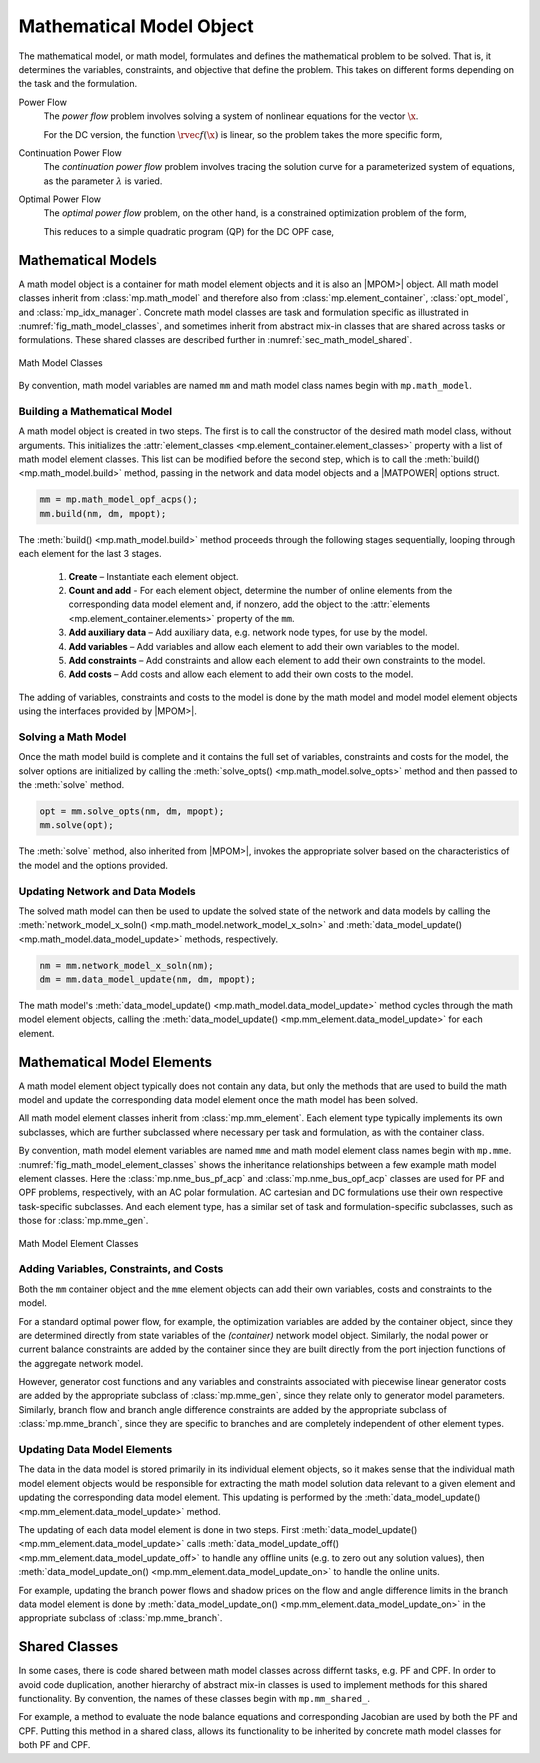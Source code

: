 .. _sec_math_model:

Mathematical Model Object
=========================

The mathematical model, or math model, formulates and defines the mathematical problem to be solved. That is, it determines the variables, constraints, and objective that define the problem. This takes on different forms depending on the task and the formulation.

Power Flow
    The *power flow* problem involves solving a system of nonlinear equations for the vector :math:`\x`.

    .. math::
       :label: eq_pf_ac_form

       \rvec{f}(\x) = \rvec{0}

    For the DC version, the function :math:`\rvec{f}(\x)` is linear, so the problem takes the more specific form,

    .. math::
       :label: eq_pf_dc_form

       \param{\rmat{A}} \x - \param{\rvec{b}} = \rvec{0}.

Continuation Power Flow
    The *continuation power flow* problem involves tracing the solution curve for a parameterized system of equations, as the parameter :math:`\lambda` is varied.

    .. math::
       :label: eq_cpf_form

       \rvec{f}(\x, \lambda) = \rvec{0},

Optimal Power Flow
    The *optimal power flow* problem, on the other hand, is a constrained  optimization problem of the form,

    .. math::
       :label: eq_opf_ac_form

       \min_\x \rvec{f}(\x) \\
       \textrm{such that} \qquad \rvec{g}(\x) &= \rvec{0} \\
       \rvec{h}(\x) &\le \rvec{0} \\
       \param{\x}_{\min} \le \x &\le \param{\x}_{\max}.

    This reduces to a simple quadratic program (QP) for the DC OPF case,

    .. math::
       :label: eq_opf_dc_form

       \min_\x \trans{\x} \param{\rmat{Q}} \x &+ \trans{\param{\rvec{c}}} \x + \param{k} \\
       \textrm{such that} \qquad \param{\rvec{l}} &\le \param{\rmat{A}} \x \le \param{\rvec{u}} \\
       \param{\x}_{\min} & \le \x \le \param{\x}_{\max}.


Mathematical Models
-------------------

A math model object is a container for math model element objects and it is also an |MPOM>| object. All math model classes inherit from :class:`mp.math_model` and therefore also from :class:`mp.element_container`, :class:`opt_model`, and  :class:`mp_idx_manager`. Concrete math model classes are task and formulation specific as illustrated in :numref:`fig_math_model_classes`, and sometimes inherit from abstract mix-in classes that are shared across tasks or formulations. These shared classes are described further in :numref:`sec_math_model_shared`.

.. _fig_math_model_classes:
.. figure:: figures/math-model-classes.*
   :alt: Math Model Classes
   :align: center

   Math Model Classes

By convention, math model variables are named ``mm`` and math model class names begin with ``mp.math_model``.


Building a Mathematical Model
^^^^^^^^^^^^^^^^^^^^^^^^^^^^^

A math model object is created in two steps. The first is to call the constructor of the desired math model class, without arguments. This initializes the :attr:`element_classes <mp.element_container.element_classes>` property with a list of math model element classes. This list can be modified before the second step, which is to call the :meth:`build() <mp.math_model.build>` method, passing in the network and data model objects and a |MATPOWER| options struct.

.. _code_math_model_build:
.. code-block::

   mm = mp.math_model_opf_acps();
   mm.build(nm, dm, mpopt);

The :meth:`build() <mp.math_model.build>` method proceeds through the following stages sequentially, looping through each element for the last 3 stages.

   1. **Create** – Instantiate each element object.
   2. **Count and add** - For each element object, determine the number of online elements from the corresponding data model element and, if nonzero, add the object to the :attr:`elements <mp.element_container.elements>` property of the ``mm``.
   3. **Add auxiliary data** – Add auxiliary data, e.g. network node types, for use by the model.
   4. **Add variables** – Add variables and allow each element to add their own variables to the model.
   5. **Add constraints** – Add constraints and allow each element to add their own constraints to the model.
   6. **Add costs** – Add costs and allow each element to add their own costs to the model.

The adding of variables, constraints and costs to the model is done by the math model and model model element objects using the interfaces provided by |MPOM>|.


Solving a Math Model
^^^^^^^^^^^^^^^^^^^^

Once the math model build is complete and it contains the full set of variables, constraints and costs for the model, the solver options are initialized by calling the :meth:`solve_opts() <mp.math_model.solve_opts>` method and then passed to the :meth:`solve` method.

.. _code_math_model_solve:
.. code-block::

   opt = mm.solve_opts(nm, dm, mpopt);
   mm.solve(opt);

The :meth:`solve` method, also inherited from |MPOM>|, invokes the appropriate solver based on the characteristics of the model and the options provided.


Updating Network and Data Models
^^^^^^^^^^^^^^^^^^^^^^^^^^^^^^^^

The solved math model can then be used to update the solved state of the network and data models by calling the :meth:`network_model_x_soln() <mp.math_model.network_model_x_soln>` and :meth:`data_model_update() <mp.math_model.data_model_update>` methods, respectively.

.. _code_math_model_updates:
.. code-block::

   nm = mm.network_model_x_soln(nm);
   dm = mm.data_model_update(nm, dm, mpopt);

The math model's :meth:`data_model_update() <mp.math_model.data_model_update>` method cycles through the math model element objects, calling the :meth:`data_model_update() <mp.mm_element.data_model_update>` for each element.


.. _sec_mm_element:

Mathematical Model Elements
---------------------------

A math model element object typically does not contain any data, but only the methods that are used to build the math model and update the corresponding data model element once the math model has been solved.

All math model element classes inherit from :class:`mp.mm_element`. Each element type typically implements its own subclasses, which are further subclassed where necessary per task and formulation, as with the container class.

By convention, math model element variables are named ``mme`` and math model element class names begin with ``mp.mme``. :numref:`fig_math_model_element_classes` shows the inheritance relationships between a few example math model element classes. Here the :class:`mp.nme_bus_pf_acp` and :class:`mp.nme_bus_opf_acp` classes are used for PF and OPF problems, respectively, with an AC polar formulation. AC cartesian and DC formulations use their own respective task-specific subclasses. And each element type, has a similar set of task and formulation-specific subclasses, such as those for :class:`mp.mme_gen`.

.. _fig_math_model_element_classes:
.. figure:: figures/math-model-element-classes.*
   :alt: Math Model Element Classes
   :align: center
   :width: 650px

   Math Model Element Classes


Adding Variables, Constraints, and Costs
^^^^^^^^^^^^^^^^^^^^^^^^^^^^^^^^^^^^^^^^

Both the ``mm`` container object and the ``mme`` element objects can add their own variables, costs and constraints to the model.

For a standard optimal power flow, for example, the optimization variables are added by the container object, since they are determined directly from state variables of the *(container)* network model object. Similarly, the nodal power or current balance constraints are added by the container since they are built directly from the port injection functions of the aggregate network model.

However, generator cost functions and any variables and constraints associated with piecewise linear generator costs are added by the appropriate subclass of :class:`mp.mme_gen`, since they relate only to generator model parameters. Similarly, branch flow and branch angle difference constraints are added by the appropriate subclass of :class:`mp.mme_branch`, since they are specific to branches and are completely independent of other element types.


Updating Data Model Elements
^^^^^^^^^^^^^^^^^^^^^^^^^^^^

The data in the data model is stored primarily in its individual element objects, so it makes sense that the individual math model element objects would be responsible for extracting the math model solution data relevant to a given element and updating the corresponding data model element. This updating is performed by the :meth:`data_model_update() <mp.mm_element.data_model_update>` method.

The updating of each data model element is done in two steps. First :meth:`data_model_update() <mp.mm_element.data_model_update>` calls :meth:`data_model_update_off() <mp.mm_element.data_model_update_off>` to handle any offline units (e.g. to zero out any solution values), then :meth:`data_model_update_on() <mp.mm_element.data_model_update_on>` to handle the online units.

For example, updating the branch power flows and shadow prices on the flow and angle difference limits in the branch data model element is done by :meth:`data_model_update_on() <mp.mm_element.data_model_update_on>` in the appropriate subclass of :class:`mp.mme_branch`.


.. _sec_math_model_shared:


Shared Classes
--------------

In some cases, there is code shared between math model classes across differnt tasks, e.g. PF and CPF. In order to avoid code duplication, another hierarchy of abstract mix-in classes is used to implement methods for this shared functionality. By convention, the names of these classes begin with ``mp.mm_shared_``.

For example, a method to evaluate the node balance equations and corresponding Jacobian are used by both the PF and CPF. Putting this method in a shared class, allows its functionality to be inherited by concrete math model classes for both PF and CPF.
